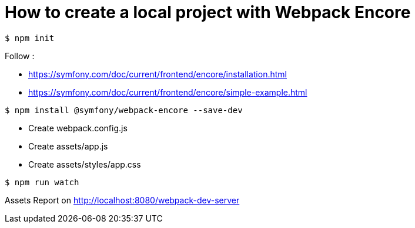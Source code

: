 = How to create a local project with Webpack Encore

```
$ npm init
```

Follow :

* https://symfony.com/doc/current/frontend/encore/installation.html
* https://symfony.com/doc/current/frontend/encore/simple-example.html

```
$ npm install @symfony/webpack-encore --save-dev
```

* Create webpack.config.js
* Create assets/app.js
* Create assets/styles/app.css

```
$ npm run watch
```

Assets Report on http://localhost:8080/webpack-dev-server
